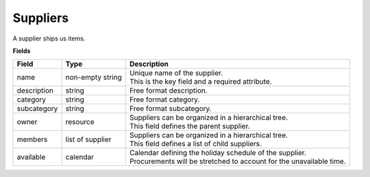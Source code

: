 =========
Suppliers
=========

A supplier ships us items.

**Fields**

================ ================= ===========================================================
Field            Type              Description
================ ================= ===========================================================
name             non-empty string  | Unique name of the supplier.
                                   | This is the key field and a required attribute.
description      string            Free format description.
category         string            Free format category.
subcategory      string            Free format subcategory.
owner            resource          | Suppliers can be organized in a hierarchical tree.
                                   | This field defines the parent supplier.
members          list of supplier  | Suppliers can be organized in a hierarchical tree.
                                   | This field defines a list of child suppliers.
available        calendar          | Calendar defining the holiday schedule of the supplier.
                                   | Procurements will be stretched to account for the
                                     unavailable time.
================ ================= ===========================================================
